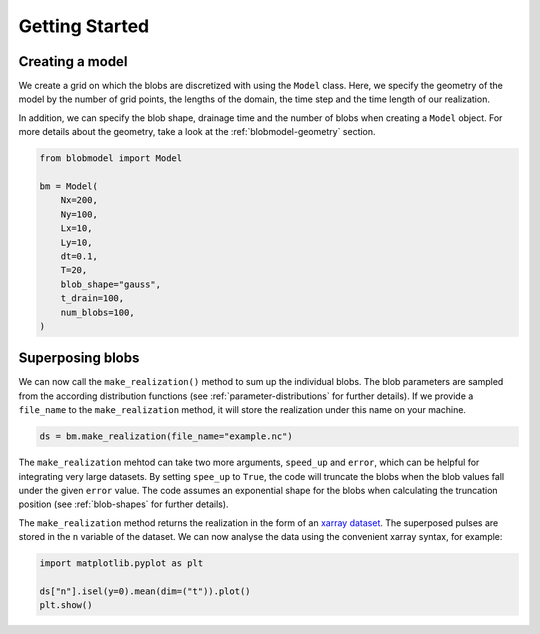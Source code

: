 .. _getting-started:
   
Getting Started
===============

++++++++++++++++
Creating a model
++++++++++++++++

We create a grid on which the blobs are discretized with using the ``Model`` class. Here, we specify the geometry of the model by the number of grid points, the lengths of the domain, the time step and the time length of our realization.

In addition, we can specify the blob shape, drainage time and the number of blobs when creating a ``Model`` object. For more details about the geometry, take a look at the :ref:`blobmodel-geometry` section.

.. code-block:: python

  from blobmodel import Model

  bm = Model(
      Nx=200,
      Ny=100,
      Lx=10,
      Ly=10,
      dt=0.1,
      T=20,
      blob_shape="gauss",
      t_drain=100,
      num_blobs=100,
  )


+++++++++++++++++
Superposing blobs
+++++++++++++++++

We can now call the ``make_realization()`` method to sum up the individual blobs. The blob parameters are sampled from the according distribution functions (see :ref:`parameter-distributions` for further details).
If we provide a ``file_name`` to the ``make_realization`` method, it will store the realization under this name on your machine. 

.. code-block:: python 

   ds = bm.make_realization(file_name="example.nc")

The ``make_realization`` mehtod can take two more arguments, ``speed_up`` and ``error``, which can be helpful for integrating very large datasets. 
By setting ``spee_up`` to ``True``, the code will truncate the blobs when the blob values fall under the given ``error`` value. 
The code assumes an exponential shape for the blobs when calculating the truncation position (see :ref:`blob-shapes` for further details).


The ``make_realization`` method returns the realization in the form of an `xarray dataset <https://docs.xarray.dev/en/stable/index.html>`_. 
The superposed pulses are stored in the ``n`` variable of the dataset. We can now analyse the data using the convenient xarray syntax, for example:

.. code-block:: python

  import matplotlib.pyplot as plt

  ds["n"].isel(y=0).mean(dim=("t")).plot()
  plt.show()

.. image:: xarray_example.png
   :scale: 80%
